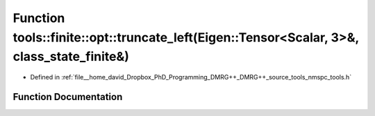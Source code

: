 .. _exhale_function_namespacetools_1_1finite_1_1opt_1aca7e8d107ea33aa5237a88517969dcd8:

Function tools::finite::opt::truncate_left(Eigen::Tensor<Scalar, 3>&, class_state_finite&)
==========================================================================================

- Defined in :ref:`file__home_david_Dropbox_PhD_Programming_DMRG++_DMRG++_source_tools_nmspc_tools.h`


Function Documentation
----------------------


.. doxygenfunction:: tools::finite::opt::truncate_left(Eigen::Tensor<Scalar, 3>&, class_state_finite&)
